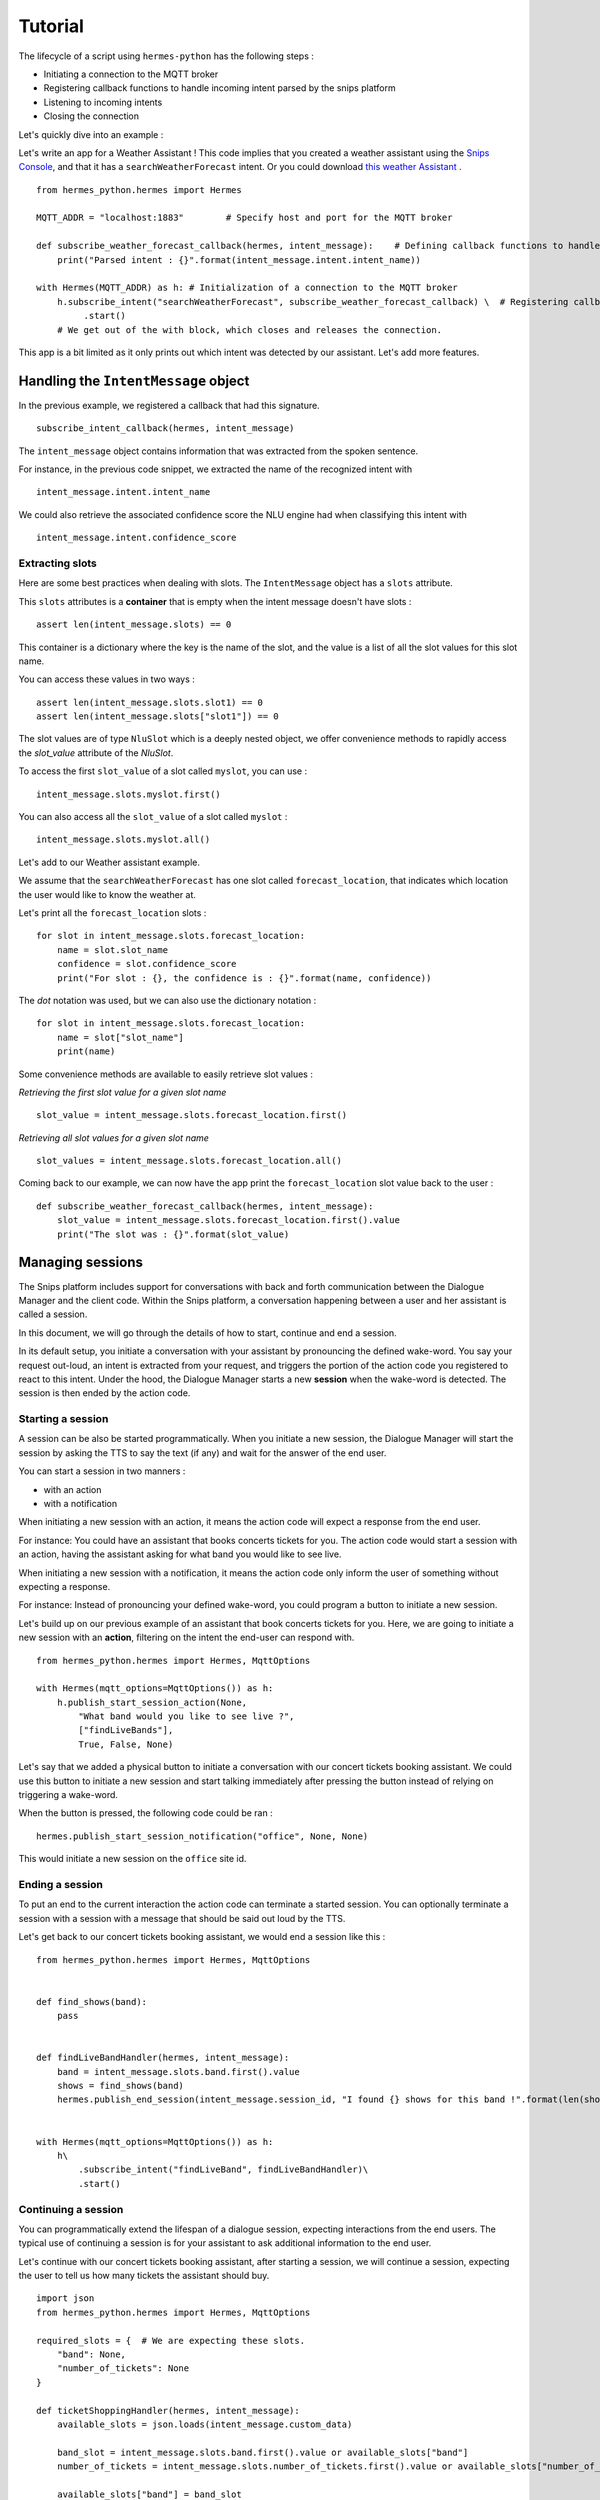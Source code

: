 Tutorial
========

The lifecycle of a script using ``hermes-python`` has the following steps :

* Initiating a connection to the MQTT broker
* Registering callback functions to handle incoming intent parsed by the snips platform
* Listening to incoming intents
* Closing the connection

Let's quickly dive into an example :

Let's write an app for a Weather Assistant !
This code implies that you created a weather assistant using the `Snips Console <https://console.snips.ai/>`_, and that it has a ``searchWeatherForecast`` intent.
Or you could download `this weather Assistant <https://resources.snips.ai/assistants/assistant-weather-EN-0.19.0-dyn-heysnipsv4.zip>`_ .

::

    from hermes_python.hermes import Hermes

    MQTT_ADDR = "localhost:1883"	# Specify host and port for the MQTT broker

    def subscribe_weather_forecast_callback(hermes, intent_message):	# Defining callback functions to handle an intent that asks for the weather.
        print("Parsed intent : {}".format(intent_message.intent.intent_name))

    with Hermes(MQTT_ADDR) as h: # Initialization of a connection to the MQTT broker
        h.subscribe_intent("searchWeatherForecast", subscribe_weather_forecast_callback) \  # Registering callback functions to handle the searchWeatherForecast intent
             .start()
        # We get out of the with block, which closes and releases the connection.

This app is a bit limited as it only prints out which intent was detected by our assistant.
Let's add more features.

Handling the ``IntentMessage`` object
-------------------------------------

In the previous example, we registered a callback that had this signature.  ::

    subscribe_intent_callback(hermes, intent_message)

The ``intent_message`` object contains information that was extracted from the spoken sentence.

For instance, in the previous code snippet, we extracted the name of the recognized intent with ::

    intent_message.intent.intent_name

We could also retrieve the associated confidence score the NLU engine had when classifying this intent with ::

    intent_message.intent.confidence_score


Extracting slots
^^^^^^^^^^^^^^^^
Here are some best practices when dealing with slots.
The ``IntentMessage`` object has a ``slots`` attribute.

This ``slots`` attributes is a **container** that is empty when the intent message doesn't have slots : ::

    assert len(intent_message.slots) == 0

This container is a dictionary where the key is the name of the slot, and the value is a list of all the slot values for
this slot name.

You can access these values in two ways : ::

    assert len(intent_message.slots.slot1) == 0
    assert len(intent_message.slots["slot1"]) == 0

The slot values are of type ``NluSlot`` which is a deeply nested object, we offer convenience methods to rapidly access
the `slot_value` attribute of the `NluSlot`.

To access the first ``slot_value`` of a slot called ``myslot``, you can use :
::

    intent_message.slots.myslot.first()

You can also access all the ``slot_value`` of a slot called ``myslot`` :
::

    intent_message.slots.myslot.all()


Let's add to our Weather assistant example.

We assume that the ``searchWeatherForecast`` has one slot called ``forecast_location``,
that indicates which location the user would like to know the weather at.

Let's print all the ``forecast_location`` slots :

::

    for slot in intent_message.slots.forecast_location:
        name = slot.slot_name
        confidence = slot.confidence_score
        print("For slot : {}, the confidence is : {}".format(name, confidence))


The *dot* notation was used, but we can also use the dictionary notation :

::

    for slot in intent_message.slots.forecast_location:
        name = slot["slot_name"]
        print(name)

Some convenience methods are available to easily retrieve slot values :

*Retrieving the first slot value for a given slot name*

::

    slot_value = intent_message.slots.forecast_location.first()


*Retrieving all slot values for a given slot name*

::

    slot_values = intent_message.slots.forecast_location.all()

Coming back to our example, we can now have the app print the ``forecast_location`` slot value back to the user :

::

    def subscribe_weather_forecast_callback(hermes, intent_message):
        slot_value = intent_message.slots.forecast_location.first().value
        print("The slot was : {}".format(slot_value)


Managing sessions
-----------------

The Snips platform includes support for conversations with back and forth communication between the Dialogue Manager and
the client code. Within the Snips platform, a conversation happening between a user and her assistant is called a session.

In this document, we will go through the details of how to start, continue and end a session.

In its default setup, you initiate a conversation with your assistant by pronouncing the defined wake-word.
You say your request out-loud, an intent is extracted from your request, and triggers the portion of the action code you
registered to react to this intent.
Under the hood, the Dialogue Manager starts a new **session** when the wake-word is detected. The session is then ended
by the action code.

Starting a session
^^^^^^^^^^^^^^^^^^

A session can be also be started programmatically. When you initiate a new session, the Dialogue Manager will start the
session by asking the TTS to say the text (if any) and wait for the answer of the end user.

You can start a session in two manners :

* with an action
* with a notification


When initiating a new session with an action, it means the action code will expect a response from the end user.

For instance: You could have an assistant that books concerts tickets for you. The action code would start a session
with an action, having the assistant asking for what band you would like to see live.

When initiating a new session with a notification, it means the action code only inform the user of something without
expecting a response.

For instance: Instead of pronouncing your defined wake-word, you could program a button to initiate a new session.

Let's build up on our previous example of an assistant that book concerts tickets for you.
Here, we are going to initiate a new session with an **action**, filtering on the intent the end-user can respond with.

::

    from hermes_python.hermes import Hermes, MqttOptions

    with Hermes(mqtt_options=MqttOptions()) as h:
        h.publish_start_session_action(None,
            "What band would you like to see live ?",
            ["findLiveBands"],
            True, False, None)


Let's say that we added a physical button to initiate a conversation with our concert tickets booking assistant.
We could use this button to initiate a new session and start talking immediately after pressing the button instead of
relying on triggering a wake-word.

When the button is pressed, the following code could be ran :
::

    hermes.publish_start_session_notification("office", None, None)


This would initiate a new session on the ``office`` site id.


Ending a session
^^^^^^^^^^^^^^^^

To put an end to the current interaction the action code can terminate a started session. You can optionally terminate a
session with a session with a message that should be said out loud by the TTS.

Let's get back to our concert tickets booking assistant, we would end a session like this :

::

    from hermes_python.hermes import Hermes, MqttOptions


    def find_shows(band):
        pass


    def findLiveBandHandler(hermes, intent_message):
        band = intent_message.slots.band.first().value
        shows = find_shows(band)
        hermes.publish_end_session(intent_message.session_id, "I found {} shows for this band !".format(len(shows)))


    with Hermes(mqtt_options=MqttOptions()) as h:
        h\
            .subscribe_intent("findLiveBand", findLiveBandHandler)\
            .start()



Continuing a session
^^^^^^^^^^^^^^^^^^^^

You can programmatically extend the lifespan of a dialogue session, expecting interactions from the end users.
The typical use of continuing a session is for your assistant to ask additional information to the end user.

Let's continue with our concert tickets booking assistant, after starting a session, we will continue a session,
expecting the user to tell us how many tickets the assistant should buy.

::

    import json
    from hermes_python.hermes import Hermes, MqttOptions

    required_slots = {  # We are expecting these slots.
        "band": None,
        "number_of_tickets": None
    }

    def ticketShoppingHandler(hermes, intent_message):
        available_slots = json.loads(intent_message.custom_data)

        band_slot = intent_message.slots.band.first().value or available_slots["band"]
        number_of_tickets = intent_message.slots.number_of_tickets.first().value or available_slots["number_of_tickets"]

        available_slots["band"] = band_slot
        available_slots["number_of_tickets"] = number_of_tickets

        if not band_slot:
            return hermes.publish_continue_session(intent_message.session_id,
                                                   "What band would you like to see live ?",
                                                   ["ticketShopping"],
                                                   custom_data=json.dumps(available_slots))

        if not number_of_tickets:
            return hermes.publish_continue_session(intent_message.session_id,
                                                   "How many tickets should I buy ?",
                                                   ["ticketShopping"],
                                                   custom_data=json.dumps(available_slots))

        return hermes.publish_end_session(intent_message.session_id, "Ok ! Consider it booked !")


    with Hermes(mqtt_options=MqttOptions("raspi-anthal-support.local")) as h:
        h\
            .subscribe_intent("ticketShopping", ticketShoppingHandler)\
            .start()


Slot filling
^^^^^^^^^^^^

You can programmatically continue a session, and asking for a specific slot.
If we build on our previous example, we could continue a dialog session by specifying which slot the assistant expects
from the end-user.

::

    import json
    from hermes_python.hermes import Hermes, MqttOptions

    required_slots_questions = {
        "band": "What band would you like to see live ?",
        "number_of_tickets": "How many tickets should I buy ?"
    }

    def ticketShoppingHandler(hermes, intent_message):
        available_slots = json.loads(intent_message.custom_data)

        band_slot = intent_message.slots.band.first().value or available_slots["band"]
        number_of_tickets = intent_message.slots.number_of_tickets.first().value or available_slots["number_of_tickets"]

        available_slots["band"] = band_slot
        available_slots["number_of_tickets"] = number_of_tickets

        missing_slots = filter(lambda slot: slot is None, [band_slot, number_of_tickets])

        if len(missing_slots):
            missing_slot = missing_slots.pop()
            return hermes.publish_continue_session(intent_message.session_id,
                                                   required_slots_questions[missing_slot],
                                                   custom_data=json.dumps(available_slots),
                                                   slot_to_fill=missing_slot)
        else:
            return hermes.publish_end_session(intent_message.session_id, "Ok ! Consider it booked !")


    with Hermes(mqtt_options=MqttOptions("raspi-anthal-support.local")) as h:
        h\
            .subscribe_intent("ticketShopping", ticketShoppingHandler)\
            .start()



Configuring MQTT options
------------------------

The connection to your MQTT broker can be configured with the ``hermes_python.ffi.utils.MqttOptions`` class.

The ``Hermes`` client uses the options specified in the ``MqttOptions`` class when establishing the connection to the MQTT broker.

Here is a code example :

::

    from hermes_python.hermes import Hermes
    from hermes_python.ffi.utils import MqttOptions

    mqtt_opts = MqttOptions()

    def simple_intent_callback(hermes, intent_message):
        print("I received an intent !")

    with Hermes(mqtt_options=mqtt_opts) as h:
        h.subscribe_intents().loop_forever()



Here are the options you can specify in the MqttOptions class :

* ``broker_address``: The address of the MQTT broker. It should be formatted as ``ip:port``.
* ``username``: Username to use on the broker. Nullable
* ``password``: Password to use on the broker. Nullable
* ``tls_hostname``: Hostname to use for the TLS configuration. Nullable, setting a value enables TLS
* ``tls_ca_file``: CA files to use if TLS is enabled. Nullable
* ``tls_ca_path``: CA path to use if TLS is enabled. Nullable
* ``tls_client_key``: Client key to use if TLS is enabled. Nullable
* ``tls_client_cert``: Client cert to use if TLS is enabled. Nullable
* ``tls_disable_root_store``: Boolean indicating if the root store should be disabled if TLS is enabled.

Let's connect to an external MQTT broker that requires a username and a password :

::

    from hermes_python.hermes import Hermes
    from hermes_python.ffi.utils import MqttOptions

    mqtt_opts = MqttOptions(username="user1", password="password", broker_address="my-mqtt-broker.com:18852")

    def simple_intent_callback(hermes, intent_message):
        print("I received an intent !")

    with Hermes(mqtt_options=mqtt_opts) as h:
        h.subscribe_intents().loop_forever()


Configuring Dialogue
--------------------

``hermes-python`` offers the possibility to configure different aspects of the Dialogue system.

Enabling and disabling intents on the fly
^^^^^^^^^^^^^^^^^^^^^^^^^^^^^^^^^^^^^^^^^

It is possible to enable and disable intents of your assistant on the fly.
Once an intent is disabled, it will not be recognized by the NLU.

Note that intents in the intent filters of started or continued session will take precedence over intents that are enabled/disabled in the configuration of the Dialogue.

You can disable/enable intents with the following methods :

::

    from hermes_python.ontology.dialogue.session import DialogueConfiguration

    dialogue_conf = DialogueConfiguration()                          \
                            .disable_intent("intent1")               \
                            .enable_intent("intent2")                \
                            .enable_intents(["intent1", "intent2"])  \
                            .disable_intents(["intent2", "intent1"])

    hermes.configure_dialogue(dialogue_conf)


Enabling Debugging
------------------

You can debug ``hermes-python`` if you encounter an issue and get a better stacktrace that you can send us.

To do so, you have to set the ``rust_logs_enabled`` flag to True when you create an instance of the ``Hermes`` class :

::

    from hermes_python.hermes import Hermes

    def callback(hermes, intent_message):
        pass

    with Hermes("localhost:1883", rust_logs_enabled=True) as h:
        h.subscribe_intent("...", callback)
        h.start()

You should then execute your script with the ``RUST_LOG`` environment variable : ``RUST_LOG=TRACE python your_script.py``.

